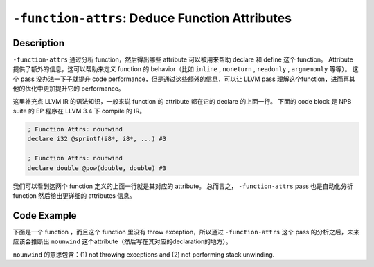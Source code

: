 ``-function-attrs``: Deduce Function Attributes
=====

Description
--------

``-function-attrs`` 通过分析 function，然后得出哪些 attribute 可以被用来帮助 declare 和 define 这个 function。
Attribute 提供了额外的信息，这可以帮助来定义 function 的 behavior（比如 ``inline`` , ``noreturn`` , ``readonly`` , ``argmemonly`` 等等）。
这个 pass 没办法一下子就提升 code performance，但是通过这些额外的信息，可以让 LLVM pass 理解这个function，进而再其他的优化中更加提升它的 performance。

这里补充点 LLVM IR 的语法知识，一般来说 function 的 attribute 都在它的 declare 的上面一行。
下面的 code block 是 NPB suite 的 EP 程序在 LLVM 3.4 下 compile 的 IR。

.. code-block:: llvm

    ; Function Attrs: nounwind
    declare i32 @sprintf(i8*, i8*, ...) #3

    ; Function Attrs: nounwind
    declare double @pow(double, double) #3

我们可以看到这两个 function 定义的上面一行就是其对应的 attribute。
总而言之， ``-function-attrs`` pass 也是自动化分析 function 然后给出更详细的 attributes 信息。

Code Example
--------

下面是一个 function ，而且这个 function 里没有 throw exception，所以通过 ``-function-attrs`` 这个 pass 的分析之后，未来应该会推断出 ``nounwind`` 这个attribute（然后写在其对应的declaration的地方）。

``nounwind`` 的意思包含：(1) not throwing exceptions and (2) not performing stack unwinding.

.. code-block:: llvm
    :emphasize-lines: 1

    ; Function Attrs: nounwind
    define void @example(i32* %ptr) {
        %val = load i32, i32* %ptr
        call void @someFunction()
        store i32 %val, i32* %ptr
        ret void
    }

